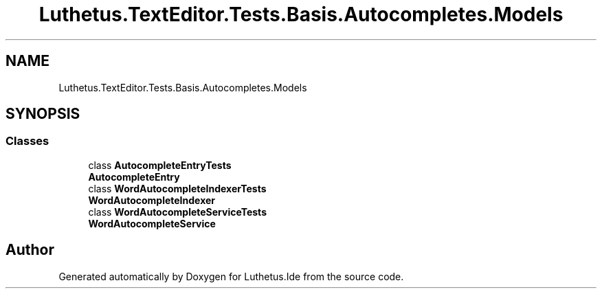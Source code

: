 .TH "Luthetus.TextEditor.Tests.Basis.Autocompletes.Models" 3 "Version 1.0.0" "Luthetus.Ide" \" -*- nroff -*-
.ad l
.nh
.SH NAME
Luthetus.TextEditor.Tests.Basis.Autocompletes.Models
.SH SYNOPSIS
.br
.PP
.SS "Classes"

.in +1c
.ti -1c
.RI "class \fBAutocompleteEntryTests\fP"
.br
.RI "\fBAutocompleteEntry\fP "
.ti -1c
.RI "class \fBWordAutocompleteIndexerTests\fP"
.br
.RI "\fBWordAutocompleteIndexer\fP "
.ti -1c
.RI "class \fBWordAutocompleteServiceTests\fP"
.br
.RI "\fBWordAutocompleteService\fP "
.in -1c
.SH "Author"
.PP 
Generated automatically by Doxygen for Luthetus\&.Ide from the source code\&.

